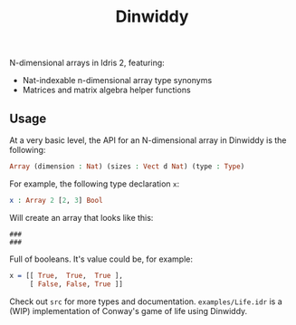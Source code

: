 #+TITLE: Dinwiddy

N-dimensional arrays in Idris 2, featuring:

 * Nat-indexable n-dimensional array type synonyms
 * Matrices and matrix algebra helper functions

** Usage

At a very basic level, the API for an N-dimensional array in Dinwiddy is the following:

#+begin_src idris
Array (dimension : Nat) (sizes : Vect d Nat) (type : Type)
#+end_src

For example, the following type declaration =x=:

#+begin_src idris
x : Array 2 [2, 3] Bool
#+end_src

Will create an array that looks like this:

#+begin_src
###
###
#+end_src

Full of booleans. It's value could be, for example:

#+begin_src idris
x = [[ True,  True,  True ],
     [ False, False, True ]]
#+end_src

Check out =src= for more types and documentation. =examples/Life.idr= is a (WIP) implementation of Conway's game of life using Dinwiddy.
